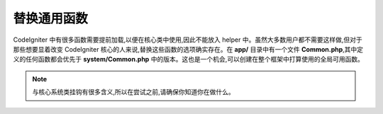 **************************
替换通用函数
**************************

CodeIgniter 中有很多函数需要提前加载,以便在核心类中使用,因此不能放入 helper 中。虽然大多数用户都不需要这样做,但对于那些想要显着改变 CodeIgniter 核心的人来说,替换这些函数的选项确实存在。在 **app/** 目录中有一个文件 **Common.php**,其中定义的任何函数都会优先于 **system/Common.php** 中的版本。这也是一个机会,可以创建在整个框架中打算使用的全局可用函数。

.. note:: 与核心系统类挂钩有很多含义,所以在尝试之前,请确保你知道你在做什么。
